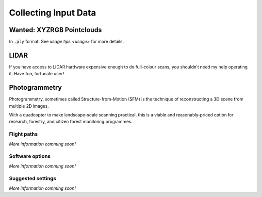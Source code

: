 Collecting Input Data
#####################

.. note:

    Parts of this document have been adapted from academic reports,
    derived from blog posts, copied from internal memos, and so on.
    If some parts seem disjointed, file an issue and forgive me if
    it was useful anyway.

Wanted: XYZRGB Pointclouds
==========================
In ``.ply`` format.  See `usage tips <usage>` for more details.


LIDAR
=====
If you have access to LIDAR hardware expensive enough to do full-colour
scans, you shouldn't need my help operating it.  Have fun, fortunate user!


Photogrammetry
==============
Photogrammetry, sometimes called Structure-from-Motion (SFM) is the technique
of reconstructing a 3D scene from multiple 2D images.

With a quadcopter to make landscape-scale scanning practical, this is a
viable and reasonably-priced option for research, forestry, and citizen
forest monitoring programmes.


Flight paths
------------
*More information comming soon!*


Software options
----------------
*More information comming soon!*


Suggested settings
------------------
*More information comming soon!*

